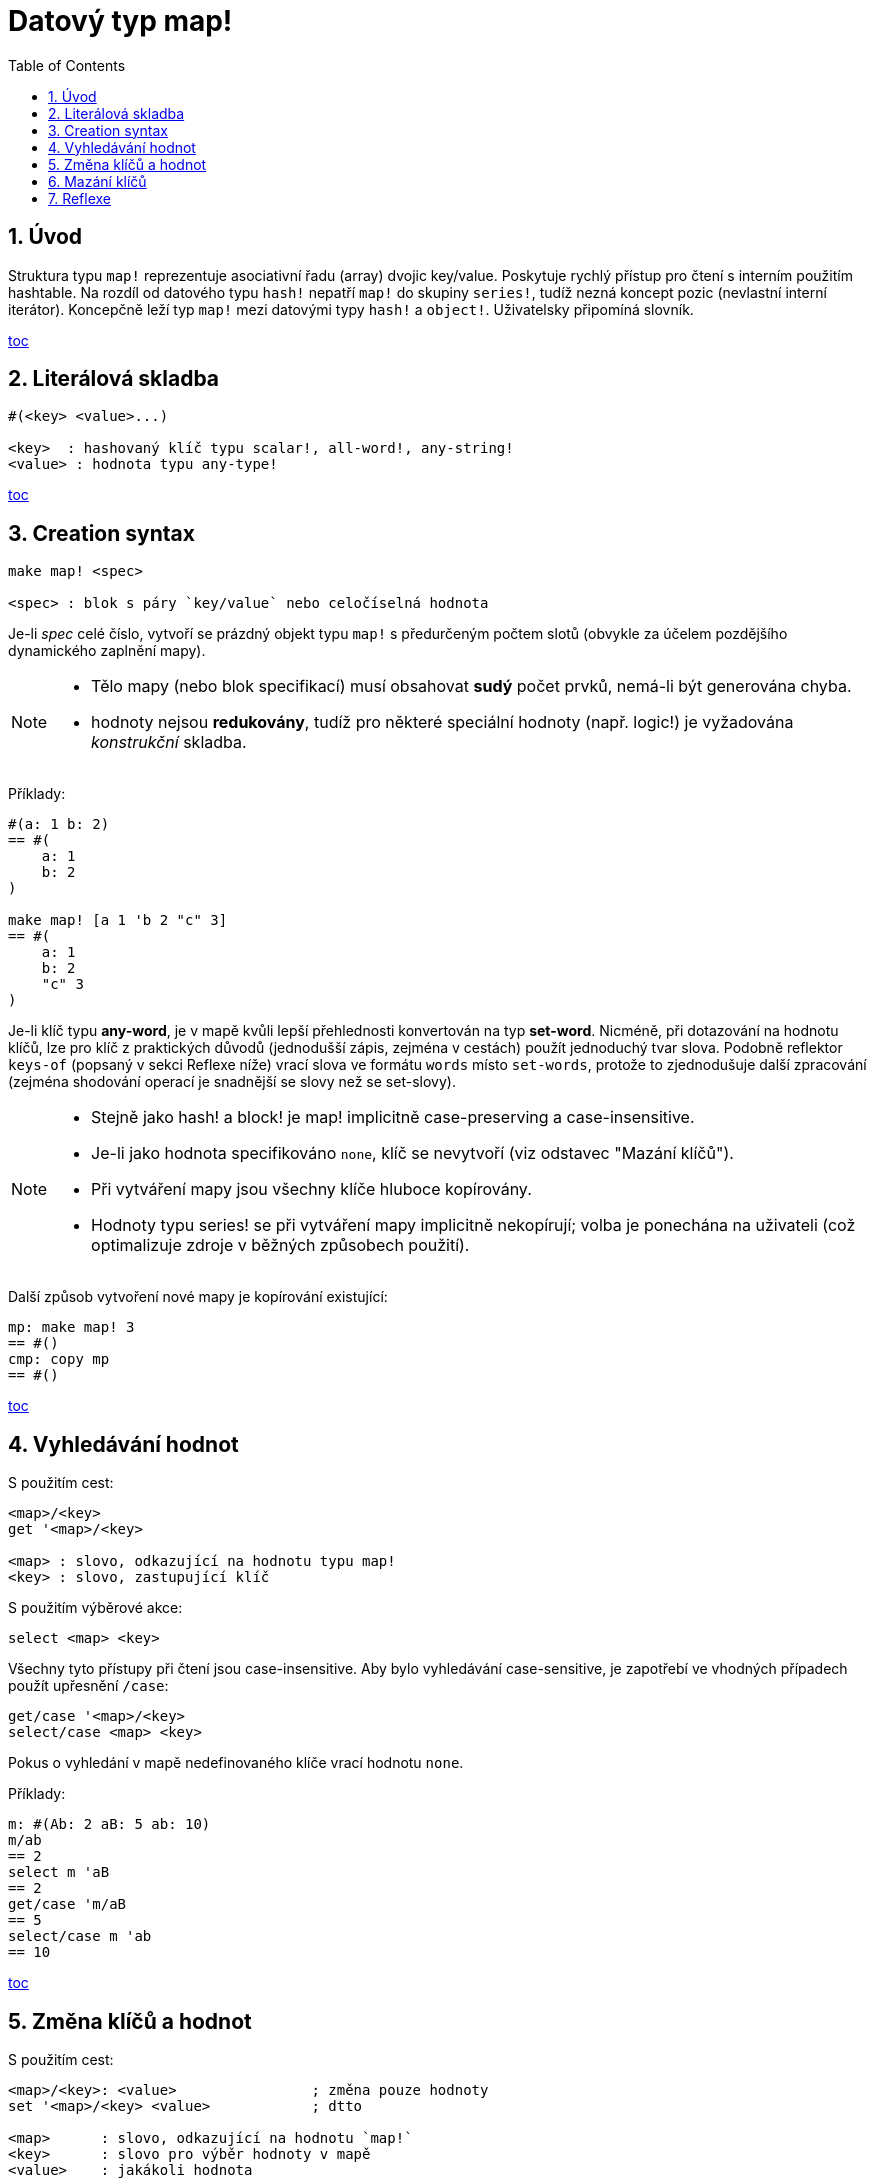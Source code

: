 [[anchor-1]]

= Datový typ map!
:toc:
:numbered:
  

== Úvod

Struktura typu `map!` reprezentuje asociativní řadu (array) dvojic key/value. Poskytuje rychlý přístup pro čtení s interním použitím hashtable. Na rozdíl od datového typu `hash!` nepatří `map!` do skupiny `series!`, tudíž nezná koncept pozic (nevlastní interní iterátor). Koncepčně leží typ `map!` mezi datovými typy `hash!` a `object!`. Uživatelsky připomíná  slovník.

<<anchor-1,toc>>

== Literálová skladba
----
#(<key> <value>...)

<key>  : hashovaný klíč typu scalar!, all-word!, any-string!
<value> : hodnota typu any-type!
----

<<anchor-1,toc>>

== Creation syntax

----
make map! <spec>

<spec> : blok s páry `key/value` nebo celočíselná hodnota
----

Je-li _spec_ celé číslo, vytvoří se prázdný objekt typu `map!` s předurčeným počtem slotů (obvykle za účelem pozdějšího dynamického zaplnění mapy).

[NOTE]
==== 
* Tělo mapy (nebo blok specifikací) musí obsahovat *sudý* počet prvků, nemá-li být generována chyba.
* hodnoty nejsou *redukovány*, tudíž pro některé speciální hodnoty (např. logic!) je vyžadována _konstrukční_ skladba.
====
 

Příklady:

----
#(a: 1 b: 2)
== #(
    a: 1
    b: 2
)

make map! [a 1 'b 2 "c" 3]
== #(
    a: 1
    b: 2
    "c" 3
)
----


Je-li klíč typu *any-word*, je v mapě kvůli lepší přehlednosti konvertován na typ *set-word*. Nicméně, při dotazování na hodnotu klíčů, lze pro klíč z praktických důvodů (jednodušší zápis, zejména v cestách) použít jednoduchý tvar slova.
Podobně reflektor `keys-of` (popsaný v sekci Reflexe níže) vrací slova ve formátu `words` místo `set-words`, protože to zjednodušuje další zpracování (zejména shodování operací je snadnější se slovy než se set-slovy).

[NOTE]
====
* Stejně jako hash! a block! je map! implicitně [underline]#case-preserving# a [underline]#case-insensitive#.
* Je-li jako hodnota specifikováno `none`, klíč se nevytvoří (viz odstavec "Mazání klíčů").
* Při vytváření mapy jsou všechny klíče hluboce kopírovány.
* Hodnoty typu series! se při vytváření mapy implicitně nekopírují; volba je ponechána na uživateli (což optimalizuje zdroje v běžných způsobech použití).
====

Další způsob vytvoření nové mapy je kopírování existující:

----
mp: make map! 3
== #()
cmp: copy mp
== #()
----

<<anchor-1,toc>>

== Vyhledávání hodnot

S použitím cest:
----
<map>/<key>
get '<map>/<key>

<map> : slovo, odkazující na hodnotu typu map!
<key> : slovo, zastupující klíč
----

S použitím výběrové akce:
----
select <map> <key>

----

Všechny tyto přístupy při čtení jsou [underline]#case-insensitive#. Aby bylo vyhledávání [underline]#case-sensitive#, je zapotřebí ve vhodných případech použít upřesnění `/case`:

----
get/case '<map>/<key>
select/case <map> <key>
----

Pokus o vyhledání v mapě nedefinovaného klíče vrací hodnotu `none`.

Příklady:

----
m: #(Ab: 2 aB: 5 ab: 10)
m/ab
== 2
select m 'aB
== 2
get/case 'm/aB
== 5
select/case m 'ab
== 10
----

<<anchor-1,toc>>

== Změna klíčů a hodnot

S použitím cest:
----
<map>/<key>: <value>                ; změna pouze hodnoty
set '<map>/<key> <value>            ; dtto

<map>      : slovo, odkazující na hodnotu `map!`
<key>      : slovo pro výběr hodnoty v mapě
<value>    : jakákoli hodnota
----

S použitím modifikačních akcí:
----   
put <map> <key> <value>             ; vložení dvojice
----

Provedením hromadných změn:
----
extend <map> <spec>                 ; rozšíření o dvojici                 

<spec> : blok s dvojicemi name/value (jednou či vícero)
----

Všechny tyto čtecí přístupy jsou 'case-insensitive'. Case-sensitive variantu způsobí upřesnění `/case`:
----
set/case '<map>/<key> <value>
put/case <map> <key> <value>
extend/case <map> <spec>
----

Nativní funkce `extend` může současně přijmout mnoho klíčů, takže je pro hromadné změny vhodná

[NOTE] 
====
* zadání klíče, který dosud v mapě neexistuje, způsobí jeho vytvoření.
* přidání existujícího klíče změní jeho hodnotu, přičemž se implicitně provádí*case-insensitive* porovnávání.
====

Příklady:

----
m: #(Ab: 2 aB: 5 ab: 10)
m/ab: 3
m
== #(
    Ab: 3
    aB: 5
    ab: 10
)

put m 'aB "hello"
m
== #(
    Ab: "hello"
    aB: 5
    ab: 10
)

set/case 'm/aB 0
m
== #(
    Ab: "hello"
    aB: 0
    ab: 10
)
set/case 'm/ab 192.168.0.1
== #(
    Ab: "hello"
    aB: 0
    ab: 192.168.0.1
)

m: #(%cities.red 10)
extend m [%cities.red 99 %countries.red 7 %states.red 27]
m
== #(
    %cities.red 99
    %countries.red 7
    %states.red 27
)
----

<<anchor-1,toc>>

== Mazání klíčů

Dvojici key/value jednoduše z mapy vymažeme přiřazením hodnoty `none`  ke klíči - s použitím jednoho z možných způsobů:

----
m: #(a: 1 b 2 "c" 3 d: 99)
m
== #(
    a: 1
    b: 2
    "c" 3
    d: 99
)
m/b: none
put m "c" none
extend m [d #[none]]
m
== #(
    a: 1
)
----

[NOTE]
====
Ve výše uvedeném příkladu je použita *construction syntax*, aby bylo možné zadat hodnotu `none!` a nikoliv `word!` (což je jediný způsob vytvoření potřebného bloku specifikací).
====

Je rovněž možné smazat všechny klíče najednou funkcí `clear`:
----
clear #(a 1 b 2 c 3)
== #()
----

 <<anchor-1,toc>>

== Reflexe

Pro práci s mapou (slovníkem) se s výhodou použijí další pomocné funkce:

* `find` ověří přítomnost klíče v mapě a vrátí `true`, byl-li nalezen, v opačném případě vrátí `none`.
----
 find #(a 123 b 456) 'b
 == true
----
* `length?` vrací počet dvojic `key/value` v mapě.
----
 length? #(a 123 b 456)
 == 2
----
* `keys-of` vrací seznam klíčů v mapě formou bloku (set-words are converted to words).
----
 keys-of #(a: 123 b: 456)
 == [a b]
----
* `values-of` vrací seznam hodnot v mapě.
----
 values-of #(a: 123 b: 456)
 == [123 456]
----
* `body-of` vrací všechny dvojice key/value v mapě.
----
 body-of #(a: 123 b: 456)
 == [a: 123 b: 456]
----

<<anchor-1,toc>>